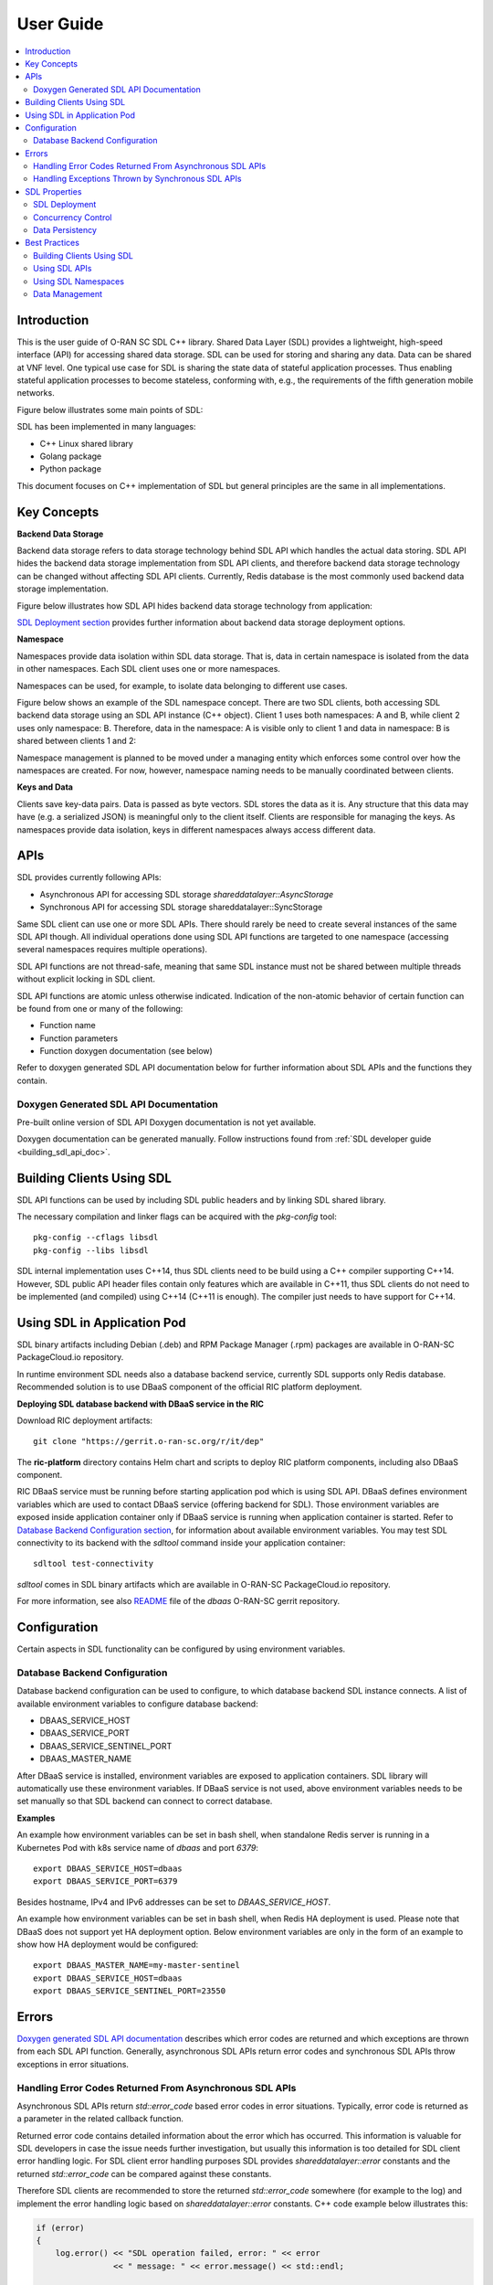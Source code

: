 ..
..  Copyright (c) 2019 AT&T Intellectual Property.
..  Copyright (c) 2019 Nokia.
..
..  Licensed under the Creative Commons Attribution 4.0 International
..  Public License (the "License"); you may not use this file except
..  in compliance with the License. You may obtain a copy of the License at
..
..    https://creativecommons.org/licenses/by/4.0/
..
..  Unless required by applicable law or agreed to in writing, documentation
..  distributed under the License is distributed on an "AS IS" BASIS,
..  WITHOUT WARRANTIES OR CONDITIONS OF ANY KIND, either express or implied.
..
..  See the License for the specific language governing permissions and
..  limitations under the License.
..


##########
User Guide
##########

.. raw:: pdf

   PageBreak

.. contents::
   :depth: 3
   :local:

.. raw:: pdf

   PageBreak

Introduction
************

This is the user guide of O-RAN SC SDL C++ library.
Shared Data Layer (SDL) provides a lightweight, high-speed interface (API) for
accessing shared data storage. SDL can be used for storing and sharing any
data. Data can be shared at VNF level. One typical use case for SDL is sharing
the state data of stateful application processes. Thus enabling stateful
application processes to become stateless, conforming with, e.g., the
requirements of the fifth generation mobile networks.

Figure below illustrates some main points of SDL:

.. image:: ./_static/sdl_intro.png
    :align: center
    :alt: SDL introduction

SDL has been implemented in many languages:

* C++ Linux shared library
* Golang package
* Python package

This document focuses on C++ implementation of SDL but general principles are
the same in all implementations.

.. raw:: pdf

   PageBreak

Key Concepts
************

**Backend Data Storage**

Backend data storage refers to data storage technology behind SDL API which
handles the actual data storing. SDL API hides the backend data storage
implementation from SDL API clients, and therefore backend data storage
technology can be changed without affecting SDL API clients. Currently, Redis
database is the most commonly used backend data storage implementation.

Figure below illustrates how SDL API hides backend data storage technology
from application:

.. image:: ./_static/backend_data_storage.png
    :align: center
    :alt: SDL API hides backend data storage technology from application

`SDL Deployment section <#sdl-deployment>`_ provides further information
about backend data storage deployment options.

**Namespace**

Namespaces provide data isolation within SDL data storage. That is, data in
certain namespace is isolated from the data in other namespaces. Each SDL
client uses one or more namespaces.

Namespaces can be used, for example, to isolate data belonging to different
use cases.

Figure below shows an example of the SDL namespace concept. There are two SDL
clients, both accessing SDL backend data storage using an SDL API instance
(C++ object). Client 1 uses both namespaces: A and B, while client 2 uses only
namespace: B. Therefore, data in the namespace: A is visible only to client 1
and data in namespace: B is shared between clients 1 and 2:

.. image:: ./_static/sdl_namespaces.png
    :align: center
    :alt: SDL namespace concept example

Namespace management is planned to be moved under a managing entity which
enforces some control over how the namespaces are created. For now, however,
namespace naming needs to be manually coordinated between clients.

**Keys and Data**

Clients save key-data pairs. Data is passed as byte vectors. SDL stores the
data as it is. Any structure that this data may have (e.g. a serialized JSON)
is meaningful only to the client itself. Clients are responsible for managing
the keys. As namespaces provide data isolation, keys in different namespaces
always access different data.

.. raw:: pdf

   PageBreak

APIs
****

SDL provides currently following APIs:

* Asynchronous API for accessing SDL storage *shareddatalayer::AsyncStorage*
* Synchronous API for accessing SDL storage shareddatalayer::SyncStorage

Same SDL client can use one or more SDL APIs. There should rarely be need to
create several instances of the same SDL API though. All individual operations
done using SDL API functions are targeted to one namespace (accessing several
namespaces requires multiple operations).

SDL API functions are not thread-safe, meaning that same SDL instance must
not be shared between multiple threads without explicit locking in SDL client.

SDL API functions are atomic unless otherwise indicated. Indication of the
non-atomic behavior of certain function can be found from one or many of the
following:

* Function name
* Function parameters
* Function doxygen documentation (see below)

Refer to doxygen generated SDL API documentation below for further information
about SDL APIs and the functions they contain.

Doxygen Generated SDL API Documentation
=======================================

Pre-built online version of SDL API Doxygen documentation is not yet available.

Doxygen documentation can be generated manually. Follow instructions found from
:ref:`SDL developer guide <building_sdl_api_doc>`.

.. raw:: pdf

   PageBreak

Building Clients Using SDL
**************************

SDL API functions can be used by including SDL public headers and by linking
SDL shared library.

The necessary compilation and linker flags can be acquired with the
*pkg-config* tool::

    pkg-config --cflags libsdl
    pkg-config --libs libsdl

SDL internal implementation uses C++14, thus SDL clients need to be build
using a C++ compiler supporting C++14. However, SDL public API header files
contain only features which are available in C++11, thus SDL clients do not
need to be implemented (and compiled) using C++14 (C++11 is enough). The
compiler just needs to have support for C++14.

.. raw:: pdf

   PageBreak

Using SDL in Application Pod
****************************

SDL binary artifacts including Debian (.deb) and RPM Package Manager (.rpm)
packages are available in O-RAN-SC PackageCloud.io repository.

In runtime environment SDL needs also a database backend service, currently
SDL supports only Redis database. Recommended solution is to use DBaaS
component of the official RIC platform deployment.

**Deploying SDL database backend with DBaaS service in the RIC**

Download RIC deployment artifacts::

    git clone "https://gerrit.o-ran-sc.org/r/it/dep"

The **ric-platform** directory contains Helm chart and scripts to deploy RIC
platform components, including also DBaaS component.

RIC DBaaS service must be running before starting application pod which is
using SDL API. DBaaS defines environment variables which are used to contact
DBaaS service (offering backend for SDL). Those environment variables are
exposed inside application container only if DBaaS service is running when
application container is started. Refer to
`Database Backend Configuration section <#database-backend-configuration>`_,
for information about available environment variables.
You may test SDL connectivity to its backend with the *sdltool* command inside
your application container::

    sdltool test-connectivity

*sdltool* comes in SDL binary artifacts which are available in O-RAN-SC
PackageCloud.io repository.

For more information, see also `README <https://gerrit.o-ran-sc.org/r/gitweb?p=ric-plt/dbaas.git;a=blob;f=README.md;h=6391fc45ea762a5b606dcf9f867fac8087b1222f;hb=HEAD>`_
file of the *dbaas* O-RAN-SC gerrit repository.

.. raw:: pdf

   PageBreak

Configuration
*************

Certain aspects in SDL functionality can be configured by using environment
variables.

Database Backend Configuration
==============================

Database backend configuration can be used to configure, to which database
backend SDL instance connects. A list of available environment variables to
configure database backend:

* DBAAS_SERVICE_HOST
* DBAAS_SERVICE_PORT
* DBAAS_SERVICE_SENTINEL_PORT
* DBAAS_MASTER_NAME

After DBaaS service is installed, environment variables are exposed to
application containers. SDL library will automatically use these environment
variables. If DBaaS service is not used, above environment variables needs to
be set manually so that SDL backend can connect to correct database.

**Examples**

An example how environment variables can be set in bash shell, when standalone
Redis server is running in a Kubernetes Pod with k8s service name of *dbaas* and
port *6379*::

   export DBAAS_SERVICE_HOST=dbaas
   export DBAAS_SERVICE_PORT=6379

Besides hostname, IPv4 and IPv6 addresses can be set to *DBAAS_SERVICE_HOST*.

An example how environment variables can be set in bash shell, when Redis
HA deployment is used. Please note that DBaaS does not support yet HA
deployment option. Below environment variables are only in the form of an
example to show how HA deployment would be configured::

   export DBAAS_MASTER_NAME=my-master-sentinel
   export DBAAS_SERVICE_HOST=dbaas
   export DBAAS_SERVICE_SENTINEL_PORT=23550

.. raw:: pdf

   PageBreak

Errors
******

`Doxygen generated SDL API documentation <#doxygen-generated-sdl-api-documentation>`_
describes which error codes are returned and which exceptions are thrown from
each SDL API function. Generally, asynchronous SDL APIs return error codes and
synchronous SDL APIs throw exceptions in error situations.

Handling Error Codes Returned From Asynchronous SDL APIs
========================================================

Asynchronous SDL APIs return *std::error_code* based error codes in error
situations. Typically, error code is returned as a parameter in the related
callback function.

Returned error code contains detailed information about the error which has
occurred. This information is valuable for SDL developers in case the issue
needs further investigation, but usually this information is too detailed for
SDL client error handling logic. For SDL client error handling purposes SDL
provides *shareddatalayer::error* constants and the returned *std::error_code*
can be compared against these constants.

Therefore SDL clients are recommended to store the returned *std::error_code*
somewhere (for example to the log) and implement the error handling logic based
on *shareddatalayer::error* constants. C++ code example below illustrates this:

.. code-block:: c++

    if (error)
    {
        log.error() << "SDL operation failed, error: " << error
                    << " message: " << error.message() << std::endl;

        if (error == shareddatalayer::Error::NOT_CONNECTED)
            // Error handling logic for shareddatalayer::Error::NOT_CONNECTED
        else if (error == shareddatalayer::Error::OPERATION_INTERRUPTED)
            // Error handling logic for shareddatalayer::Error::OPERATION_INTERRUPTED
        else if (error == shareddatalayer::Error::BACKEND_FAILURE)
            // Error handling logic for shareddatalayer::Error::BACKEND_FAILURE
        else if (error == shareddatalayer::Error::REJECTED_BY_BACKEND)
            // Error handling logic for shareddatalayer::Error::REJECTED_BY_BACKEND
    }

*error* in the code block above is *std::error_code* type variable which is
returned from some asynchronous SDL API function. *log* is a logging service
what an SDL client is using. Note that this is a simple and incomplete example
for demonstration purposes and not meant to be used as such in real
environment. Complete error handling implementation depends on SDL client and
SDL API function which returned the error. For example, in some cases common
handling for several *shareddatalayer::error* constants might be sufficient.

**Instructions for Error Handling Logic Implementation**

Doxygen documentation contains detailed description for all
shareddatalayer::Error constants. This information helps to design error
handling logic for each shareddatalayer::Error constant. For example, following
information can be found from there:

* What has happened
* Is data modified in the backend data storage
* How to recover from error situation


Handling Exceptions Thrown by Synchronous SDL APIs
==================================================

Synchronous SDL APIs throw exceptions in error situations. There are
corresponding exceptions for all *shareddatalayer::error* constants returned
by asynchronous APIs (see previous section). All exceptions thrown by SDL are
derived from *shareddatalayer::Exception*.
Therefore, a client can catch *shareddatalayer::Exception* in case the client
wants to implement common handling for some SDL originated exceptions. Note
that external services, which SDL uses, can throw exceptions which are not
derived from *shareddatalayer::Exception*.

Below is a C++ code example of a scenario where SDL client does common error
handling for all exceptions thrown from synchronous SDL API:

.. code-block:: c++

    try
    {
        //Code which executes synchronous SDL API function
    }
    catch (const shareddatalayer::Exception& e)
    {
        log.error() << "SDL operation failed, error: " << e.what() << std::endl;
        //Common error handling logic for all SDL errors
    }
    //Catch also non-SDL exceptions (like std::exception) if needed

Below C++ code example has separate handling for shareddatalayer::BackendError
exception and common handling for all other exceptions thrown by SDL:

.. code-block:: c++

    try
    {
        //Code which executes synchronous SDL API function
    }
    catch (const shareddatalayer::BackendError& e)
    {
        log.error() << "SDL operation failed, error: " << e.what() << std::endl;
        //Error handling logic for BackendError
    }
    catch (const shareddatalayer::Exception& e)
    {
        log.error() << "SDL operation failed, error: " << e.what() << std::endl;
        //Common error handling logic for all other SDL errors than BackendError
    }
    //Catch also non-SDL exceptions (like std::exception) if needed

*log* is a logging service what an SDL client is using. Note that these are
simple and incomplete examples for demonstration purposes and they are not
meant to be used as such in real environment.

**Instructions for Error Handling Logic Implementation**

Doxygen documentation contains documentation for all exceptions thrown by SDL.
This documentation contains information which helps to design error handling
logic for each exception. For exceptions having corresponding error code,
exception documentation is usually a reference to corresponding error code
documentation.

Each SDL API function, which throws exceptions, has a link to the documentation
of those exceptions. This link can be found from the Doxygen documentation of
given SDL API function.

.. raw:: pdf

   PageBreak

SDL Properties
**************

This chapter discusses how certain general data storage related aspects work in
SDL. Discussed subjects include, for example, concurrency control and data
persistency.

SDL Deployment
==============

Production environments are typically deployed so that SDL backend data storage
and SDL clients are in different nodes (e.g. VM, container).

There are two different supported deployment modes for SDL backend data
storage:

* Standalone (single DB node without redundancy)
* Redundant (DB node pair working in master/slave redundancy model)

SDL does not currently have any intelligent logic (e.g. dynamic scaling) on
which storage node each namespace data is stored. This area might be developed
further in the future.

SDL does not prevent backend data storage to be deployed in the same node with
the SDL client. Such deployments are, however, typically used only in
development/testing type of environments.

Concurrency Control
===================

SDL does not support transactions doing one or more units of work in ACID
manner (pessimistic concurrency control).

SDL supports optimistic concurrency control by providing Check and Set (CAS)
type conditional functions. These conditional functions provide possibility
to do certain data modification operations only if data value matches the SDL
client's last known value. Thus a SDL client can check that someone else has
not changed the data after it was read by the SDL client. If the data would
have been changed, SDL does not do the modification operation and this is
indicated to the SDL client. The SDL client can then decide how to handle the
situation (for example read the latest data and retry modification).

*AsyncStorage::setIfAsync* is an example of a conditional function discussed
above. Other conditional functions exist as well.

Data Persistency
================

Currently all data stored to SDL is stored to in-memory backend data storage.
Meaning that, data is not preserved over DB node restart. DB node restart does
not necessarily cause data loss for SDL client though. Refer to
`SDL Deployment section <#sdl-deployment>`_, for information about SDL backend
data storage redundancy models.

.. raw:: pdf

   PageBreak

Best Practices
**************

This chapter gives recommendations on how to use SDL.

Building Clients Using SDL
==========================

* Use *pkg-config* tool to acquire needed compilation and linking flags,
  instead of hardcoding them. This ensures that flags are always up-to-date.
  See more information from `here <#building-clients-using-sdl>`_.

Using SDL APIs
==============

* SDL APIs are not thread-safe. If same SDL API instance is shared between
  multiple threads, SDL client has to use explicit locking to ensure that only
  one thread at time executes SDL API functions.
* Each SDL instance establishes own connection to backend data storage, which
  requires resources (how heavy this exactly is depends on used backend data
  storage type). Thus, from performance point of view, only one SDL instance
  per one SDL API should be used if reasonably possible. One SDL instance can
  access multiple SDL namespaces when using *AsyncStorage* and *SyncStorage*
  APIs.
* Use waitReadyAsync() function before doing first operation via asynchronous
  APIs to ensure that SDL and backend data storage are ready to handle
  operations. See waitReadyAsync() function
  `doxygen documentation <#doxygen-generated-sdl-api-documentation>`_
  for corresponding asynchronous API for details.
* Avoid using heavy search functions (for example: *AsyncStorage::findKeys()*).
  Rather define your keys so that you know which keys should be read.

Using SDL Namespaces
====================

* As namespace naming is currently on SDL client's responsibility, use enough
  specific namespace names that same name is surely not used by someone else
  (unless you want to share given namespace data with that someone else).
* Data entities related to each other should be placed under the same
  namespace (unless there is a good reason not to). For example, accessing
  multiple data entities with one SDL operation is possible only for data
  entities belonging to same namespace.
* Identically named keys can be used in different namespaces. Creating own
  namespaces for different use cases and unrelated data provides more freedom
  into key name selection.

Data Management
===============

* Writing or reading one big junk of data at once is more efficient than
  writing/reading the same amount of data in small steps. For example, create a
  key list and read it once, rather than reading each key in a loop.
* If rolling upgrade needs to be supported, consider using Google Protocol
  Buffers (or something similar) to make it possible to parse data which is
  written by older or newer application version.

.. raw:: pdf

   PageBreak
